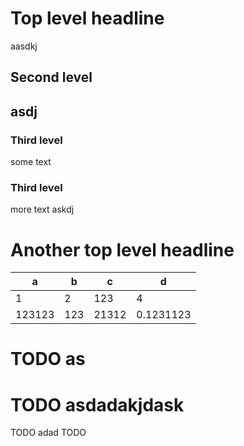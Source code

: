 * Top level headline
**** aasdkj
** Second level
** asdj
*** Third level
    some text
*** Third level
    more text
    askdj
* Another top level headline

|      a |   b |     c |         d |
|--------+-----+-------+-----------|
|      1 |   2 |   123 |         4 |
| 123123 | 123 | 21312 | 0.1231123 |
* TODO as
* TODO asdadakjdask
TODO adad TODO
